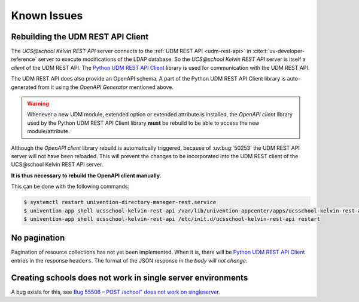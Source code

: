 Known Issues
============

Rebuilding the UDM REST API Client
----------------------------------
The *UCS\@school Kelvin REST API* server connects to the :ref:`UDM REST API <udm-rest-api>` in :cite:t:`uv-developer-reference` server to execute modifications of the LDAP database.
So the *UCS\@school Kelvin REST API* server is itself a *client* of the UDM REST API.
The `Python UDM REST API Client`_ library is used for communication with the UDM REST API.

The UDM REST API does also provide an OpenAPI schema.
A part of the Python UDM REST API Client library is auto-generated from it using the *OpenAPI Generator* mentioned above.

.. warning::
    Whenever a new UDM module, extended option or extended attribute is installed, the *OpenAPI client* library used by the Python UDM REST API Client library **must** be rebuild to be able to access the new module/attribute.

Although the *OpenAPI client* library rebuild is automatically triggered, because of :uv:bug:`50253` the UDM REST API server will not have been reloaded.
This will prevent the changes to be incorporated into the UDM REST client of the UCS\@school Kelvin REST API server.

**It is thus necessary to rebuild the OpenAPI client manually.**

This can be done with the following commands:

.. code-block:: console

    $ systemctl restart univention-directory-manager-rest.service
    $ univention-app shell ucsschool-kelvin-rest-api /var/lib/univention-appcenter/apps/ucsschool-kelvin-rest-api/data/update_openapi_client
    $ univention-app shell ucsschool-kelvin-rest-api /etc/init.d/ucsschool-kelvin-rest-api restart


No pagination
-------------
Pagination of resource collections has not yet been implemented.
When it is, there will be `Python UDM REST API Client`_ entries in the response ``headers``.
The format of the JSON response in the *body will not change*.

.. _Python UDM REST API Client: https://github.com/univention/python-udm-rest-api-client


Creating schools does not work in single server environments
------------------------------------------------
A bug exists for this, see `Bug 55506 – POST /school" does not work on singleserver`_.

.. _Bug 55506 – POST /school" does not work on singleserver: https://forge.univention.org/bugzilla/show_bug.cgi?id=55506
